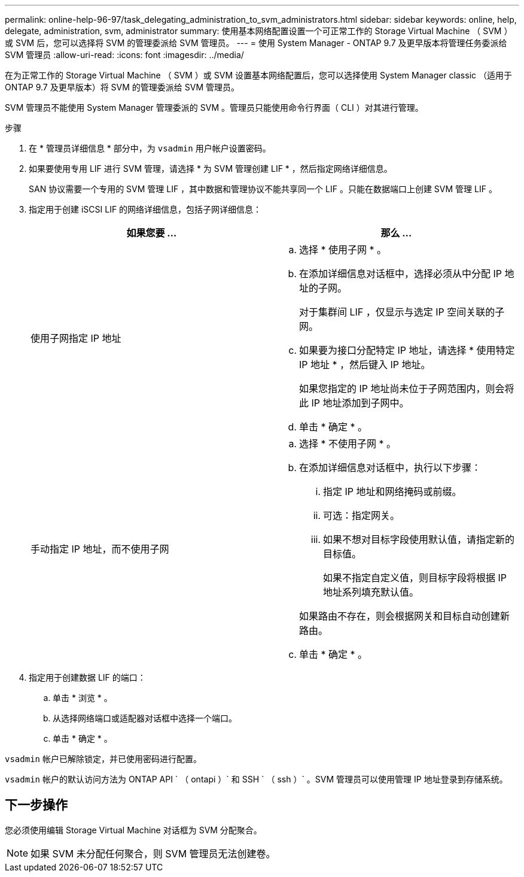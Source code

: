 ---
permalink: online-help-96-97/task_delegating_administration_to_svm_administrators.html 
sidebar: sidebar 
keywords: online, help, delegate, administration, svm, administrator 
summary: 使用基本网络配置设置一个可正常工作的 Storage Virtual Machine （ SVM ）或 SVM 后，您可以选择将 SVM 的管理委派给 SVM 管理员。 
---
= 使用 System Manager - ONTAP 9.7 及更早版本将管理任务委派给 SVM 管理员
:allow-uri-read: 
:icons: font
:imagesdir: ../media/


[role="lead"]
在为正常工作的 Storage Virtual Machine （ SVM ）或 SVM 设置基本网络配置后，您可以选择使用 System Manager classic （适用于 ONTAP 9.7 及更早版本）将 SVM 的管理委派给 SVM 管理员。

SVM 管理员不能使用 System Manager 管理委派的 SVM 。管理员只能使用命令行界面（ CLI ）对其进行管理。

.步骤
. 在 * 管理员详细信息 * 部分中，为 `vsadmin` 用户帐户设置密码。
. 如果要使用专用 LIF 进行 SVM 管理，请选择 * 为 SVM 管理创建 LIF * ，然后指定网络详细信息。
+
SAN 协议需要一个专用的 SVM 管理 LIF ，其中数据和管理协议不能共享同一个 LIF 。只能在数据端口上创建 SVM 管理 LIF 。

. 指定用于创建 iSCSI LIF 的网络详细信息，包括子网详细信息：
+
|===
| 如果您要 ... | 那么 ... 


 a| 
使用子网指定 IP 地址
 a| 
.. 选择 * 使用子网 * 。
.. 在添加详细信息对话框中，选择必须从中分配 IP 地址的子网。
+
对于集群间 LIF ，仅显示与选定 IP 空间关联的子网。

.. 如果要为接口分配特定 IP 地址，请选择 * 使用特定 IP 地址 * ，然后键入 IP 地址。
+
如果您指定的 IP 地址尚未位于子网范围内，则会将此 IP 地址添加到子网中。

.. 单击 * 确定 * 。




 a| 
手动指定 IP 地址，而不使用子网
 a| 
.. 选择 * 不使用子网 * 。
.. 在添加详细信息对话框中，执行以下步骤：
+
... 指定 IP 地址和网络掩码或前缀。
... 可选：指定网关。
... 如果不想对目标字段使用默认值，请指定新的目标值。
+
如果不指定自定义值，则目标字段将根据 IP 地址系列填充默认值。

+
如果路由不存在，则会根据网关和目标自动创建新路由。



.. 单击 * 确定 * 。


|===
. 指定用于创建数据 LIF 的端口：
+
.. 单击 * 浏览 * 。
.. 从选择网络端口或适配器对话框中选择一个端口。
.. 单击 * 确定 * 。




`vsadmin` 帐户已解除锁定，并已使用密码进行配置。

`vsadmin` 帐户的默认访问方法为 ONTAP API ` （ ontapi ）` 和 SSH ` （ ssh ）` 。SVM 管理员可以使用管理 IP 地址登录到存储系统。



== 下一步操作

您必须使用编辑 Storage Virtual Machine 对话框为 SVM 分配聚合。

[NOTE]
====
如果 SVM 未分配任何聚合，则 SVM 管理员无法创建卷。

====